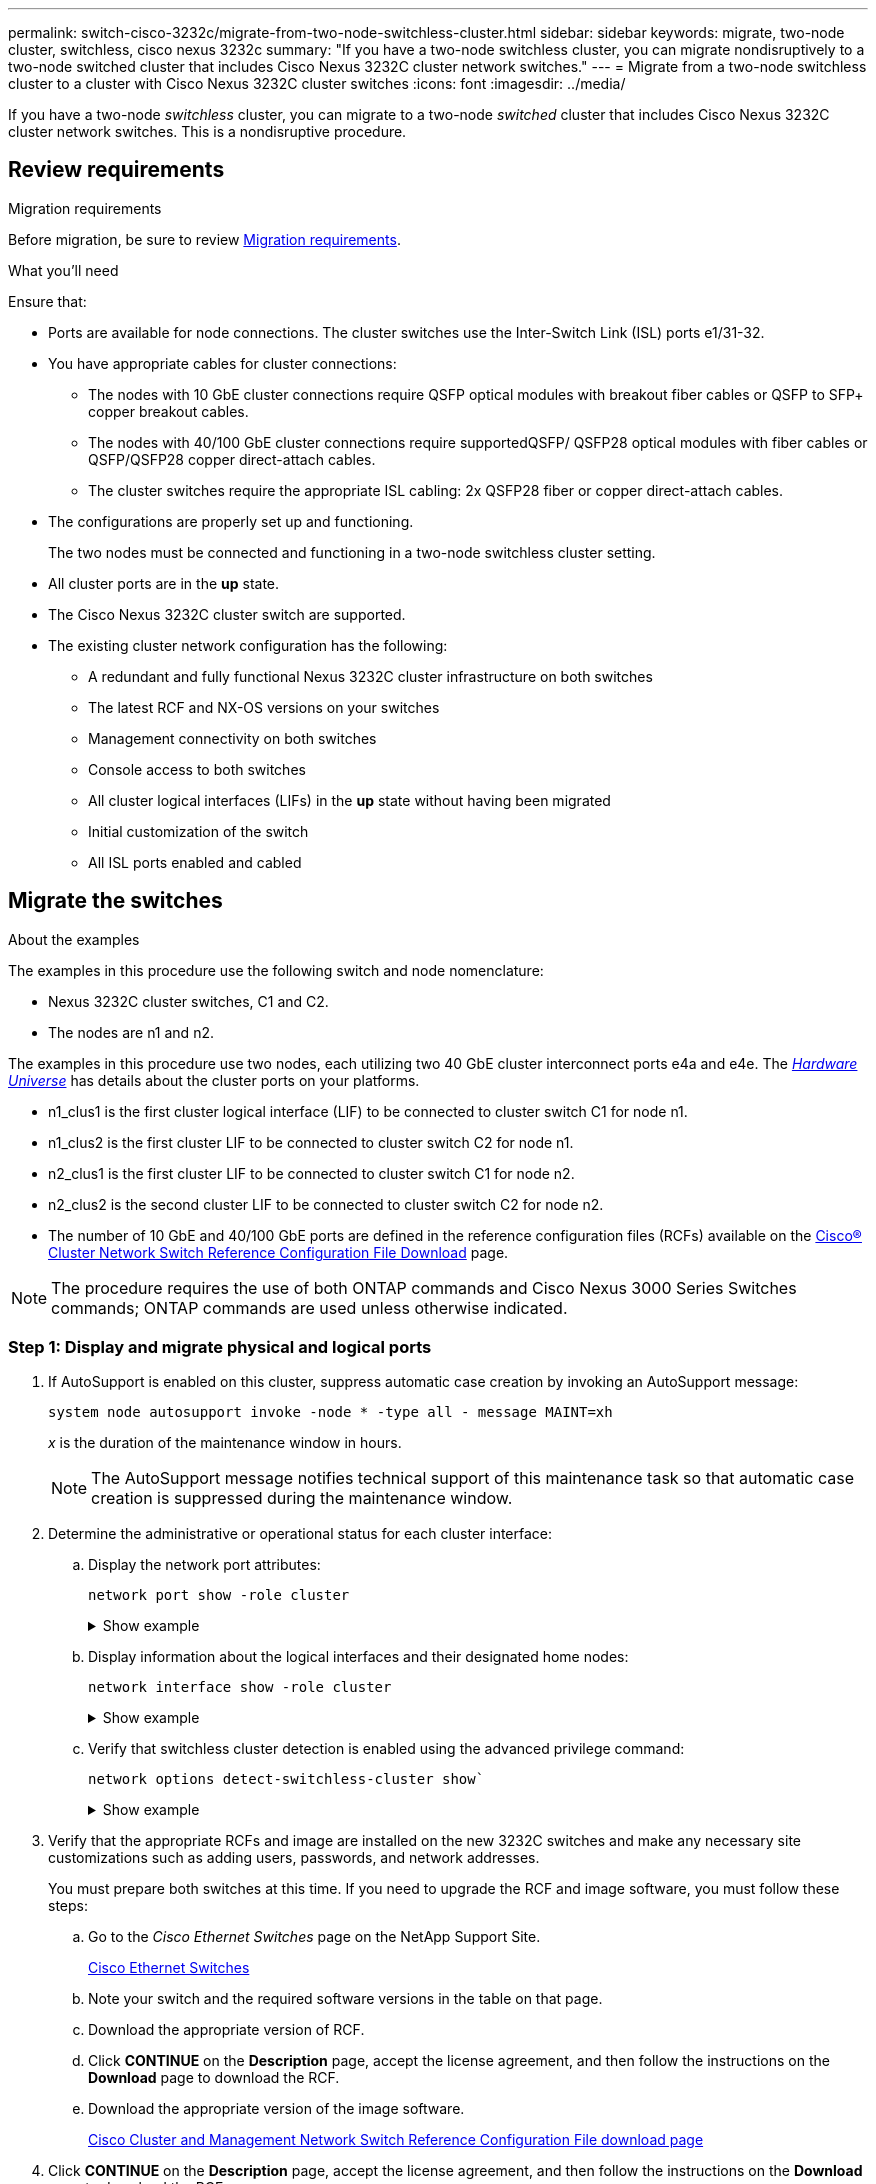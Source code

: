 ---
permalink: switch-cisco-3232c/migrate-from-two-node-switchless-cluster.html
sidebar: sidebar
keywords: migrate, two-node cluster, switchless, cisco nexus 3232c
summary: "If you have a two-node switchless cluster, you can migrate nondisruptively to a two-node switched cluster that includes Cisco Nexus 3232C cluster network switches."
---
= Migrate from a two-node switchless cluster to a cluster with Cisco Nexus 3232C cluster switches
:icons: font
:imagesdir: ../media/

[.lead]
If you have a two-node _switchless_ cluster, you can migrate to a two-node _switched_ cluster that includes Cisco Nexus 3232C cluster network switches. This is a nondisruptive procedure.

== Review requirements

.Migration requirements
Before migration, be sure to review link:migrate-requirements-3232c.html[Migration requirements]. 

.What you'll need

Ensure that:

* Ports are available for node connections. The cluster switches use the Inter-Switch Link (ISL) ports e1/31-32.
* You have appropriate cables for cluster connections:
 ** The nodes with 10 GbE cluster connections require QSFP optical modules with breakout fiber cables or QSFP to SFP+ copper breakout cables.
 ** The nodes with 40/100 GbE cluster connections require supportedQSFP/ QSFP28 optical modules with fiber cables or QSFP/QSFP28 copper direct-attach cables.
 ** The cluster switches require the appropriate ISL cabling: 2x QSFP28 fiber or copper direct-attach cables.

* The configurations are properly set up and functioning.
+
The two nodes must be connected and functioning in a two-node switchless cluster setting.

* All cluster ports are in the *up* state.
* The Cisco Nexus 3232C cluster switch are supported.
* The existing cluster network configuration has the following:
 ** A redundant and fully functional Nexus 3232C cluster infrastructure on both switches
 ** The latest RCF and NX-OS versions on your switches
 ** Management connectivity on both switches
 ** Console access to both switches
 ** All cluster logical interfaces (LIFs) in the *up* state without having been migrated
 ** Initial customization of the switch
 ** All ISL ports enabled and cabled

== Migrate the switches

.About the examples

The examples in this procedure use the following switch and node nomenclature:

* Nexus 3232C cluster switches, C1 and C2.
* The nodes are n1 and n2.

The examples in this procedure use two nodes, each utilizing two 40 GbE cluster interconnect ports e4a and e4e. The link:https://hwu.netapp.com/[_Hardware Universe_^] has details about the cluster ports on your platforms.

* n1_clus1 is the first cluster logical interface (LIF) to be connected to cluster switch C1 for node n1.
* n1_clus2 is the first cluster LIF to be connected to cluster switch C2 for node n1.
* n2_clus1 is the first cluster LIF to be connected to cluster switch C1 for node n2.
* n2_clus2 is the second cluster LIF to be connected to cluster switch C2 for node n2.
* The number of 10 GbE and 40/100 GbE ports are defined in the reference configuration files (RCFs) available on the https://mysupport.netapp.com/NOW/download/software/sanswitch/fcp/Cisco/netapp_cnmn/download.shtml[Cisco® Cluster Network Switch Reference Configuration File Download^] page.

[NOTE]
====
The procedure requires the use of both ONTAP commands and Cisco Nexus 3000 Series Switches commands; ONTAP commands are used unless otherwise indicated.
====



=== Step 1: Display and migrate physical and logical ports

. If AutoSupport is enabled on this cluster, suppress automatic case creation by invoking an AutoSupport message:
+
`system node autosupport invoke -node * -type all - message MAINT=xh`
+
_x_ is the duration of the maintenance window in hours.
+
[NOTE]
====
The AutoSupport message notifies technical support of this maintenance task so that automatic case creation is suppressed during the maintenance window.
====

. Determine the administrative or operational status for each cluster interface:
 .. Display the network port attributes:
+
`network port show -role cluster`
+
.Show example
[%collapsible]
====

[subs=+quotes]
----
cluster::*> *network port show -role cluster*
  (network port show)
Node: n1
                                                                       Ignore
                                                  Speed(Mbps) Health   Health
Port      IPspace      Broadcast Domain Link MTU  Admin/Oper  Status   Status
--------- ------------ ---------------- ---- ---- ----------- -------- -----
e4a       Cluster      Cluster          up   9000 auto/40000  -
e4e       Cluster      Cluster          up   9000 auto/40000  -        -
Node: n2
                                                                       Ignore
                                                  Speed(Mbps) Health   Health
Port      IPspace      Broadcast Domain Link MTU  Admin/Oper  Status   Status
--------- ------------ ---------------- ---- ---- ----------- -------- -----
e4a       Cluster      Cluster          up   9000 auto/40000  -
e4e       Cluster      Cluster          up   9000 auto/40000  -
4 entries were displayed.
----
====

 .. Display information about the logical interfaces and their designated home nodes:
+
`network interface show -role cluster`
+
.Show example
[%collapsible]
====

[subs=+quotes]
----
cluster::*> *network interface show -role cluster*
 (network interface show)
            Logical    Status     Network            Current       Current Is
Vserver     Interface  Admin/Oper Address/Mask       Node          Port    Home
----------- ---------- ---------- ------------------ ------------- ------- ---
Cluster
            n1_clus1   up/up      10.10.0.1/24       n1            e4a     true
            n1_clus2   up/up      10.10.0.2/24       n1            e4e     true
            n2_clus1   up/up      10.10.0.3/24       n2            e4a     true
            n2_clus2   up/up      10.10.0.4/24       n2            e4e     true

4 entries were displayed.
----
====

 .. Verify that switchless cluster detection is enabled using the advanced privilege command:
+
`network options detect-switchless-cluster show``
+
.Show example
[%collapsible]
====
The output in the following example shows that switchless cluster detection is enabled:

[subs=+quotes]
----
cluster::*> *network options detect-switchless-cluster show*
Enable Switchless Cluster Detection: true
----
====

. Verify that the appropriate RCFs and image are installed on the new 3232C switches and make any necessary site customizations such as adding users, passwords, and network addresses.
+
You must prepare both switches at this time. If you need to upgrade the RCF and image software, you must follow these steps:

 .. Go to the _Cisco Ethernet Switches_ page on the NetApp Support Site.
+
http://support.netapp.com/NOW/download/software/cm_switches/[Cisco Ethernet Switches^]

 .. Note your switch and the required software versions in the table on that page.
 .. Download the appropriate version of RCF.
 .. Click *CONTINUE* on the *Description* page, accept the license agreement, and then follow the instructions on the *Download* page to download the RCF.
 .. Download the appropriate version of the image software.
+
https://mysupport.netapp.com/NOW/download/software/sanswitch/fcp/Cisco/netapp_cnmn/download.shtml[Cisco Cluster and Management Network Switch Reference Configuration File download page^]

. Click *CONTINUE* on the *Description* page, accept the license agreement, and then follow the instructions on the *Download* page to download the RCF.
. On Nexus 3232C switches C1 and C2, disable all node-facing ports C1 and C2, but do not disable the ISL ports e1/31-32.
+
For more information on Cisco commands, see the guides listed in the https://www.cisco.com/c/en/us/support/switches/nexus-3000-series-switches/products-command-reference-list.html[Cisco Nexus 3000 Series NX-OS Command References^].
+
.Show example
[%collapsible]
====
The following example shows ports 1 through 30 being disabled on Nexus 3232C cluster switches C1 and C2 using a configuration supported in RCF `NX3232_RCF_v1.0_24p10g_24p100g.txt`:

[subs=+quotes]
----
C1# copy running-config startup-config
[########################################] 100% Copy complete.
C1# configure
C1(config)# int e1/1/1-4,e1/2/1-4,e1/3/1-4,e1/4/1-4,e1/5/1-4,e1/6/1-4,e1/7-30
C1(config-if-range)# shutdown
C1(config-if-range)# exit
C1(config)# exit
C2# copy running-config startup-config
[########################################] 100% Copy complete.
C2# configure
C2(config)# int e1/1/1-4,e1/2/1-4,e1/3/1-4,e1/4/1-4,e1/5/1-4,e1/6/1-4,e1/7-30
C2(config-if-range)# shutdown
C2(config-if-range)# exit
C2(config)# exit
----
====

. Connect ports 1/31 and 1/32 on C1 to the same ports on C2 using supported cabling.
. Verify that the ISL ports are operational on C1 and C2:
+
`show port-channel summary`
+
For more information on Cisco commands, see the guides listed in the https://www.cisco.com/c/en/us/support/switches/nexus-3000-series-switches/products-command-reference-list.html[Cisco Nexus 3000 Series NX-OS Command References^].
+
.Show example
[%collapsible]
====
The following example shows the Cisco `show port-channel summary` command being used to verify the ISL ports are operational on C1 and C2:

[subs=+quotes]
----
C1# *show port-channel summary*
Flags: D - Down         P - Up in port-channel (members)
       I - Individual   H - Hot-standby (LACP only)        s - Suspended    r - Module-removed
       S - Switched     R - Routed
       U - Up (port-channel)
       M - Not in use. Min-links not met
--------------------------------------------------------------------------------
      Port-
Group Channel      Type   Protocol  Member Ports
-------------------------------------------------------------------------------
1     Po1(SU)      Eth    LACP      Eth1/31(P)   Eth1/32(P)

C2# show port-channel summary
Flags: D - Down         P - Up in port-channel (members)
       I - Individual   H - Hot-standby (LACP only)        s - Suspended    r - Module-removed
       S - Switched     R - Routed
       U - Up (port-channel)
       M - Not in use. Min-links not met
--------------------------------------------------------------------------------

Group Port-        Type   Protocol  Member Ports
      Channel
--------------------------------------------------------------------------------
1     Po1(SU)      Eth    LACP      Eth1/31(P)   Eth1/32(P)
----
====

. Display the list of neighboring devices on the switch.
+
For more information on Cisco commands, see the guides listed in the https://www.cisco.com/c/en/us/support/switches/nexus-3000-series-switches/products-command-reference-list.html[Cisco Nexus 3000 Series NX-OS Command References^].
+
.Show example
[%collapsible]
====
The following example shows the Cisco command `show cdp neighbors` being used to display the neighboring devices on the switch:

[subs=+quotes]
----
C1# *show cdp neighbors*
Capability Codes: R - Router, T - Trans-Bridge, B - Source-Route-Bridge
                  S - Switch, H - Host, I - IGMP, r - Repeater,
                  V - VoIP-Phone, D - Remotely-Managed-Device,                   s - Supports-STP-Dispute
Device-ID          Local Intrfce  Hldtme Capability  Platform      Port ID
C2                 Eth1/31        174    R S I s     N3K-C3232C  Eth1/31
C2                 Eth1/32        174    R S I s     N3K-C3232C  Eth1/32
Total entries displayed: 2
C2# show cdp neighbors
Capability Codes: R - Router, T - Trans-Bridge, B - Source-Route-Bridge
                  S - Switch, H - Host, I - IGMP, r - Repeater,
                  V - VoIP-Phone, D - Remotely-Managed-Device,                   s - Supports-STP-Dispute
Device-ID          Local Intrfce  Hldtme Capability  Platform      Port ID
C1                 Eth1/31        178    R S I s     N3K-C3232C  Eth1/31
C1                 Eth1/32        178    R S I s     N3K-C3232C  Eth1/32
Total entries displayed: 2
----
====

. Display the cluster port connectivity on each node:
+
`network device-discovery show`
+
.Show example
[%collapsible]
====
The following example shows the cluster port connectivity displayed for a two-node switchless cluster configuration:

[subs=+quotes]
----
cluster::*> *network device-discovery show*
            Local  Discovered
Node        Port   Device              Interface        Platform
----------- ------ ------------------- ---------------- ----------------
n1         /cdp
            e4a    n2                  e4a              FAS9000
            e4e    n2                  e4e              FAS9000
n2         /cdp
            e4a    n1                  e4a              FAS9000
            e4e    n1                  e4e              FAS9000
----
====

. Migrate the n1_clus1 and n2_clus1 LIFs to the physical ports of their destination nodes:
+
`network interface migrate -vserver _vserver-name_ -lif _lif-name_ source-node _source-node-name_ -destination-port _destination-port-name_`
+
.Show example
[%collapsible]
====
You must execute the command for each local node as shown in the following example:

[subs=+quotes]
----
cluster::*> *network interface migrate -vserver cluster -lif n1_clus1 -source-node n1
-destination-node n1 -destination-port e4e*
cluster::*> *network interface migrate -vserver cluster -lif n2_clus1 -source-node n2
-destination-node n2 -destination-port e4e*
----
====

=== Step 2: Shut down the reassigned LIFs and disconnect the cables 

. Verify the cluster interfaces have successfully migrated:
+
`network interface show -role cluster`
+
.Show example
[%collapsible]
====
The following example shows the "Is Home" status for the n1_clus1 and n2_clus1 LIFs has become "false" after the migration is completed:

[subs=+quotes]
----
cluster::*> *network interface show -role cluster*
 (network interface show)
            Logical    Status     Network            Current       Current Is
Vserver     Interface  Admin/Oper Address/Mask       Node          Port    Home
----------- ---------- ---------- ------------------ ------------- ------- ----
Cluster
            n1_clus1   up/up      10.10.0.1/24       n1            e4e     false
            n1_clus2   up/up      10.10.0.2/24       n1            e4e     true
            n2_clus1   up/up      10.10.0.3/24       n2            e4e     false
            n2_clus2   up/up      10.10.0.4/24       n2            e4e     true
 4 entries were displayed.
----
====

. Shut down cluster ports for the n1_clus1 and n2_clus1 LIFs, which were migrated in step 9:
+
`network port modify -node _node-name_ -port _port-name_ -up-admin false`
+
.Show example
[%collapsible]
====
You must execute the command for each port as shown in the following example:

[subs=+quotes]
----
cluster::*> *network port modify -node n1 -port e4a -up-admin false*
cluster::*> *network port modify -node n2 -port e4a -up-admin false*
----
====

. Ping the remote cluster interfaces and perform an RPC server check:
+
`cluster ping-cluster -node _node-name_`
+
.Show example
[%collapsible]
====
The following example shows node n1 being pinged and the RPC status indicated afterward:

[subs=+quotes]
----
cluster::*> *cluster ping-cluster -node n1*

Host is n1 Getting addresses from network interface table...
Cluster n1_clus1 n1        e4a    10.10.0.1
Cluster n1_clus2 n1        e4e    10.10.0.2
Cluster n2_clus1 n2        e4a    10.10.0.3
Cluster n2_clus2 n2        e4e    10.10.0.4
Local = 10.10.0.1 10.10.0.2
Remote = 10.10.0.3 10.10.0.4
Cluster Vserver Id = 4294967293 Ping status:
....
Basic connectivity succeeds on 4 path(s)
Basic connectivity fails on 0 path(s) ................
Detected 9000 byte MTU on 32 path(s):
    Local 10.10.0.1 to Remote 10.10.0.3
    Local 10.10.0.1 to Remote 10.10.0.4
    Local 10.10.0.2 to Remote 10.10.0.3
    Local 10.10.0.2 to Remote 10.10.0.4
Larger than PMTU communication succeeds on 4 path(s) RPC status:
1 paths up, 0 paths down (tcp check)
1 paths up, 0 paths down (ucp check)
----
====

. Disconnect the cable from e4a on node n1.
+
You can refer to the running configuration and connect the first 40 GbE port on the switch C1 (port 1/7 in this example) to e4a on n1 using cabling supported for Nexus 3232C switches.

=== Step 3: Enable the cluster ports

. Disconnect the cable from e4a on node n2.
+
You can refer to the running configuration and connect e4a to the next available 40 GbE port on C1, port 1/8, using supported cabling.

. Enable all node-facing ports on C1.
+
For more information on Cisco commands, see the guides listed in the https://www.cisco.com/c/en/us/support/switches/nexus-3000-series-switches/products-command-reference-list.html[Cisco Nexus 3000 Series NX-OS Command References^].
+
.Show example
[%collapsible]
====
The following example shows ports 1 through 30 being enabled on Nexus 3232C cluster switches C1 and C2 using the configuration supported in RCF `NX3232_RCF_v1.0_24p10g_26p100g.txt`:

[subs=+quotes]
----
C1# *configure*
C1(config)# *int e1/1/1-4,e1/2/1-4,e1/3/1-4,e1/4/1-4,e1/5/1-4,e1/6/1-4,e1/7-30*
C1(config-if-range)# *no shutdown*
C1(config-if-range)# *exit*
C1(config)# *exit*
----
====

. Enable the first cluster port, e4a, on each node:
+
`network port modify -node _node-name_ -port _port-name_ -up-admin true`
+
.Show example
[%collapsible]
====

[subs=+quotes]
----
cluster::*> *network port modify -node n1 -port e4a -up-admin true*
cluster::*> *network port modify -node n2 -port e4a -up-admin true*
----
====

. Verify that the clusters are up on both nodes:
+
`network port show -role cluster`
+
.Show example
[%collapsible]
====

[subs=+quotes]
----
cluster::*> *network port show -role cluster*
  (network port show)
Node: n1
                                                                       Ignore
                                                  Speed(Mbps) Health   Health
Port      IPspace      Broadcast Domain Link MTU  Admin/Oper  Status   Status
--------- ------------ ---------------- ---- ---- ----------- -------- -----
e4a       Cluster      Cluster          up   9000 auto/40000  -
e4e       Cluster      Cluster          up   9000 auto/40000  -        -

Node: n2
                                                                       Ignore
                                                  Speed(Mbps) Health   Health
Port      IPspace      Broadcast Domain Link MTU  Admin/Oper  Status   Status
--------- ------------ ---------------- ---- ---- ----------- -------- -----
e4a       Cluster      Cluster          up   9000 auto/40000  -
e4e       Cluster      Cluster          up   9000 auto/40000  -

4 entries were displayed.
----
====

. For each node, revert all of the migrated cluster interconnect LIFs:
+
`network interface revert -vserver cluster -lif _lif-name_`
+
.Show example
[%collapsible]
====
You must revert each LIF to its home port individually as shown in the following example:

[subs=+quotes]
----
cluster::*> *network interface revert -vserver cluster -lif n1_clus1*
cluster::*> *network interface revert -vserver cluster -lif n2_clus1*
----
====

. Verify that all the LIFs are now reverted to their home ports:
+
`network interface show -role cluster`
+
The `Is Home` column should display a value of `true` for all of the ports listed in the `Current Port` column. If the displayed value is `false`, the port has not been reverted.
+
.Show example
[%collapsible]
====

[subs=+quotes]
----
cluster::*> *network interface show -role cluster*
 (network interface show)
            Logical    Status     Network            Current       Current Is
Vserver     Interface  Admin/Oper Address/Mask       Node          Port    Home
----------- ---------- ---------- ------------------ ------------- ------- ----
Cluster
            n1_clus1   up/up      10.10.0.1/24       n1            e4a     true
            n1_clus2   up/up      10.10.0.2/24       n1            e4e     true
            n2_clus1   up/up      10.10.0.3/24       n2            e4a     true
            n2_clus2   up/up      10.10.0.4/24       n2            e4e     true
4 entries were displayed.
----
====

=== Step 4: Enable the reassigned LIFs

. Display the cluster port connectivity on each node:
+
`network device-discovery show`
+
.Show example
[%collapsible]
====

[subs=+quotes]
----
cluster::*> *network device-discovery show*
            Local  Discovered
Node        Port   Device              Interface        Platform
----------- ------ ------------------- ---------------- ----------------
n1         /cdp
            e4a    C1                  Ethernet1/7      N3K-C3232C
            e4e    n2                  e4e              FAS9000
n2         /cdp
            e4a    C1                  Ethernet1/8      N3K-C3232C
            e4e    n1                  e4e              FAS9000
----
====

. Migrate clus2 to port e4a on the console of each node:
+
`network interface migrate cluster -lif _lif-name_ -source-node _source-node-name_ -destination-node _destination-node-name_ -destination-port _destination-port-name_`
+
.Show example
[%collapsible]
====
You must migrate each LIF to its home port individually as shown in the following example:

[subs=+quotes]
----
cluster::*> *network interface migrate -vserver cluster -lif n1_clus2 -source-node n1
-destination-node n1 -destination-port e4a*
cluster::*> *network interface migrate -vserver cluster -lif n2_clus2 -source-node n2 
-destination-node n2 -destination-port e4a*
----
====

. Shut down cluster ports clus2 LIF on both nodes:
+
`network port modify`
+
.Show example
[%collapsible]
====
The following example shows the specified ports being set to `false`, shutting the ports down on both nodes:

[subs=+quotes]
----
cluster::*> *network port modify -node n1 -port e4e -up-admin false*
cluster::*> *network port modify -node n2 -port e4e -up-admin false*
----
====

. Verify the cluster LIF status:
+
`network interface show`
+
.Show example
[%collapsible]
====

[subs=+quotes]
----
cluster::*> *network interface show -role cluster*
 (network interface show)
            Logical    Status     Network            Current       Current Is
Vserver     Interface  Admin/Oper Address/Mask       Node          Port    Home
----------- ---------- ---------- ------------------ ------------- ------- ----
Cluster
            n1_clus1   up/up      10.10.0.1/24       n1            e4a     true
            n1_clus2   up/up      10.10.0.2/24       n1            e4a     false
            n2_clus1   up/up      10.10.0.3/24       n2            e4a     true
            n2_clus2   up/up      10.10.0.4/24       n2            e4a     false
4 entries were displayed.
----
====

. Disconnect the cable from e4e on node n1.
+
You can refer to the running configuration and connect the first 40 GbE port on switch C2 (port 1/7 in this example) to e4e on node n1, using the appropriate cabling for the Nexus 3232C switch model.

. Disconnect the cable from e4e on node n2.
+
You can refer to the running configuration and connect e4e to the next available 40 GbE port on C2, port 1/8, using the appropriate cabling for the Nexus 3232C switch model.

. Enable all node-facing ports on C2.
+
.Show example
[%collapsible]
====
The following example shows ports 1 through 30 being enabled on Nexus 3132Q-V cluster switches C1 and C2 using a configuration supported in RCF `NX3232C_RCF_v1.0_24p10g_26p100g.txt`:

[subs=+quotes]
----
C2# *configure*
C2(config)# *int e1/1/1-4,e1/2/1-4,e1/3/1-4,e1/4/1-4,e1/5/1-4,e1/6/1-4,e1/7-30*
C2(config-if-range)# *no shutdown*
C2(config-if-range)# *exit*
C2(config)# *exit*
----
====

. Enable the second cluster port, e4e, on each node:
+
`network port modify`
+
.Show example
[%collapsible]
====
The following example shows the second cluster port e4e being brought up on each node:

[subs=+quotes]
----
cluster::*> *network port modify -node n1 -port e4e -up-admin true*
cluster::*> *network port modify -node n2 -port e4e -up-admin true*s
----
====

. For each node, revert all of the migrated cluster interconnect LIFs: `network interface revert`
+
.Show example
[%collapsible]
====
The following example shows the migrated LIFs being reverted to their home ports.

[subs=+quotes]
----
cluster::*> *network interface revert -vserver Cluster -lif n1_clus2*
cluster::*> *network interface revert -vserver Cluster -lif n2_clus2*
----
====

. Verify that all of the cluster interconnect ports are now reverted to their home ports:
+
`network interface show -role cluster`
+
The `Is Home` column should display a value of `true` for all of the ports listed in the `Current Port` column. If the displayed value is `false`, the port has not been reverted.
+
.Show example
[%collapsible]
====

[subs=+quotes]
----
cluster::*> *network interface show -role cluster*
 (network interface show)
            Logical    Status     Network            Current       Current Is
Vserver     Interface  Admin/Oper Address/Mask       Node          Port    Home
----------- ---------- ---------- ------------------ ------------- ------- ----
Cluster
            n1_clus1   up/up      10.10.0.1/24       n1            e4a     true
            n1_clus2   up/up      10.10.0.2/24       n1            e4e     true
            n2_clus1   up/up      10.10.0.3/24       n2            e4a     true
            n2_clus2   up/up      10.10.0.4/24       n2            e4e     true
4 entries were displayed.
----
====

. Verify that all of the cluster interconnect ports are in the `up` state:
+
`network port show -role cluster`
. Display the cluster switch port numbers through which each cluster port is connected to each node: `network device-discovery show`
+
.Show example
[%collapsible]
====

[subs=+quotes]
----
cluster::*> *network device-discovery show*
            Local  Discovered
Node        Port   Device              Interface        Platform
----------- ------ ------------------- ---------------- ----------------
n1          /cdp
            e4a    C1                  Ethernet1/7      N3K-C3232C
            e4e    C2                  Ethernet1/7      N3K-C3232C
n2          /cdp
            e4a    C1                  Ethernet1/8      N3K-C3232C
            e4e    C2                  Ethernet1/8      N3K-C3232C
----
====

. Display discovered and monitored cluster switches:
+
`system cluster-switch show`
+
.Show example
[%collapsible]
====

[subs=+quotes]
----
cluster::*> *system cluster-switch show*

Switch                      Type               Address          Model
--------------------------- ------------------ ---------------- ---------------
C1                          cluster-network    10.10.1.101      NX3232CV
Serial Number: FOX000001
Is Monitored: true
Reason:
Software Version: Cisco Nexus Operating System (NX-OS) Software, Version 7.0(3)I6(1)
Version Source: CDP

C2                          cluster-network     10.10.1.102      NX3232CV
Serial Number: FOX000002
Is Monitored: true
Reason:
Software Version: Cisco Nexus Operating System (NX-OS) Software, Version 7.0(3)I6(1)
Version Source: CDP 2 entries were displayed.
----
====

. Verify that switchless cluster detection changed the switchless cluster option to disabled:
+
`network options switchless-cluster show`
+
. Ping the remote cluster interfaces and perform an RPC server check:
+
`cluster ping-cluster -node _node-name_`
+
.Show example
[%collapsible]
====

[subs=+quotes]
----
cluster::*> *cluster ping-cluster -node n1*
Host is n1 Getting addresses from network interface table...
Cluster n1_clus1 n1        e4a    10.10.0.1
Cluster n1_clus2 n1        e4e    10.10.0.2
Cluster n2_clus1 n2        e4a    10.10.0.3
Cluster n2_clus2 n2        e4e    10.10.0.4
Local = 10.10.0.1 10.10.0.2
Remote = 10.10.0.3 10.10.0.4
Cluster Vserver Id = 4294967293
Ping status:
....
Basic connectivity succeeds on 4 path(s)
Basic connectivity fails on 0 path(s) ................
Detected 9000 byte MTU on 32 path(s):
    Local 10.10.0.1 to Remote 10.10.0.3
    Local 10.10.0.1 to Remote 10.10.0.4
    Local 10.10.0.2 to Remote 10.10.0.3
    Local 10.10.0.2 to Remote 10.10.0.4
Larger than PMTU communication succeeds on 4 path(s) RPC status:
1 paths up, 0 paths down (tcp check)
1 paths up, 0 paths down (ucp check)
----
====

. Enable the cluster switch health monitor log collection feature for collecting switch-related log files:
+
`system cluster-switch log setup-password`
+
`system cluster-switch log enable-collection`
+
.Show example
[%collapsible]
====

[subs=+quotes]
----
cluster::*> *system cluster-switch log setup-password*
Enter the switch name: <return>
The switch name entered is not recognized.
Choose from the following list:
C1
C2

cluster::*> *system cluster-switch log setup-password*

Enter the switch name: *C1*
RSA key fingerprint is e5:8b:c6:dc:e2:18:18:09:36:63:d9:63:dd:03:d9:cc
Do you want to continue? {y|n}::[n] *y*

Enter the password: <enter switch password>
Enter the password again: <enter switch password>

cluster::*> *system cluster-switch log setup-password*

Enter the switch name: *C2*
RSA key fingerprint is 57:49:86:a1:b9:80:6a:61:9a:86:8e:3c:e3:b7:1f:b1
Do you want to continue? {y|n}:: [n] *y*

Enter the password: <enter switch password>
Enter the password again: <enter switch password>

cluster::*> *system cluster-switch log enable-collection*

Do you want to enable cluster log collection for all nodes in the cluster?
{y|n}: [n] *y*

Enabling cluster switch log collection.

cluster::*>
----
====
+
[NOTE]
====
If any of these commands return an error, contact NetApp support.
====

. If you suppressed automatic case creation, re-enable it by invoking an AutoSupport message:
+
`system node autosupport invoke -node * -type all -message MAINT=END`

// Format fixes as part of AFFFASDOC-98, 20203-SEPT-19